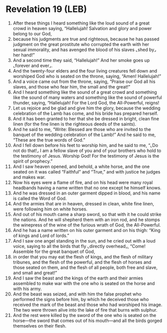 * Revelation 19 (LEB)
:PROPERTIES:
:ID: LEB/66-REV19
:END:

1. After these things I heard something like the loud sound of a great crowd in heaven saying, “Hallelujah! Salvation and glory and power belong to our God,
2. because his judgments are true and righteous, because he has passed judgment on the great prostitute who corrupted the earth with her sexual immorality, and has avenged the blood of his slaves ⌞shed by⌟ her hand!”
3. And a second time they said, “Hallelujah!” And her smoke goes up ⌞forever and ever⌟.
4. And the twenty-four elders and the four living creatures fell down and worshiped God who is seated on the throne, saying, “Amen! Hallelujah!”
5. And a voice came out from the throne, saying, “Praise our God all his slaves, and those who fear him, the small and the great!”
6. And I heard something like the sound of a great crowd and something like the sound of many waters and something like the sound of powerful thunder, saying, “Hallelujah! For the Lord God, the All-Powerful, reigns!
7. Let us rejoice and be glad and give him the glory, because the wedding celebration of the Lamb has come, and his bride has prepared herself.
8. And it has been granted to her that she be dressed in bright, clean fine linen (for the fine linen is the righteous deeds of the saints).
9. And he said to me, “Write: Blessed are those who are invited to the banquet of the wedding celebration of the Lamb!” And he said to me, “These are the true words of God.”
10. And I fell down before his feet to worship him, and he said to me, “⌞Do not do that!⌟ I am a fellow slave of you and of your brothers who hold to the testimony of Jesus. Worship God! For the testimony of Jesus is the spirit of prophecy.”
11. And I saw heaven opened, and behold, a white horse, and the one seated on it was called “Faithful” and “True,” and with justice he judges and makes war.
12. Now his eyes were a flame of fire, and on his head were many royal headbands having a name written that no one except he himself knows.
13. And he was dressed in an outer garment dipped in blood, and his name is called the Word of God.
14. And the armies that are in heaven, dressed in clean, white fine linen, were following him on white horses.
15. And out of his mouth came a sharp sword, so that with it he could strike the nations. And he will shepherd them with an iron rod, and he stomps the winepress of the wine of the furious wrath of God, the All-Powerful.
16. And he has a name written on his outer garment and on his thigh: “King of kings and Lord of lords.”
17. And I saw one angel standing in the sun, and he cried out with a loud voice, saying to all the birds that fly ⌞directly overhead⌟, “Come! Assemble for the great banquet of God,
18. in order that you may eat the flesh of kings, and the flesh of military tribunes, and the flesh of the powerful, and the flesh of horses and those seated on them, and the flesh of all people, both free and slave, and small and great!”
19. And I saw the beast and the kings of the earth and their armies assembled to make war with the one who is seated on the horse and with his army.
20. And the beast was seized, and with him the false prophet who performed the signs before him, by which he deceived those who received the mark of the beast and those who had worshiped his image. The two were thrown alive into the lake of fire that burns with sulphur.
21. And the rest were killed by the sword of the one who is seated on the horse—the sword that comes out of his mouth—and all the birds gorged themselves on their flesh.

